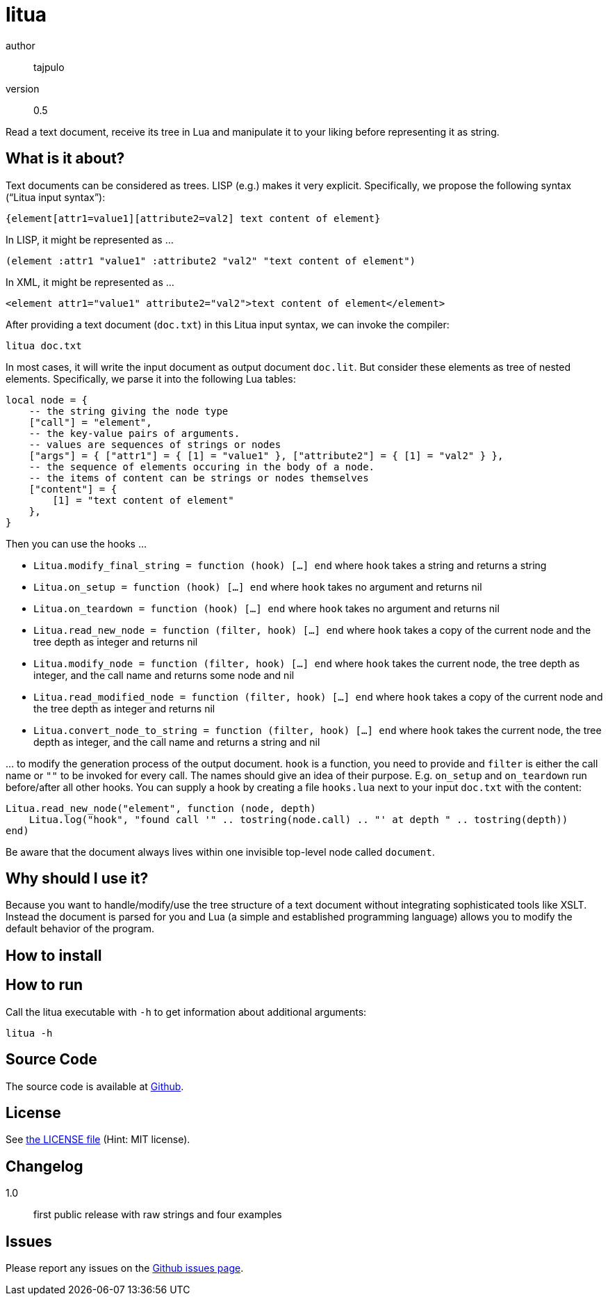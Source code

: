 = litua

author::
  tajpulo
version::
  0.5

Read a text document, receive its tree in Lua and manipulate it to your liking before representing it as string.

What is it about?
-----------------

Text documents can be considered as trees. LISP (e.g.) makes it very explicit. Specifically, we propose the following syntax (“Litua input syntax”):

----
{element[attr1=value1][attribute2=val2] text content of element}
----

In LISP, it might be represented as …

----
(element :attr1 "value1" :attribute2 "val2" "text content of element")
----

In XML, it might be represented as …

----
<element attr1="value1" attribute2="val2">text content of element</element>
----

After providing a text document (``doc.txt``) in this Litua input syntax, we can invoke the compiler:

----
litua doc.txt
----

In most cases, it will write the input document as output document ``doc.lit``.
But consider these elements as tree of nested elements. Specifically, we parse it into the following Lua tables:

[source,lua]
----
local node = {
    -- the string giving the node type
    ["call"] = "element",
    -- the key-value pairs of arguments.
    -- values are sequences of strings or nodes
    ["args"] = { ["attr1"] = { [1] = "value1" }, ["attribute2"] = { [1] = "val2" } },
    -- the sequence of elements occuring in the body of a node.
    -- the items of content can be strings or nodes themselves
    ["content"] = {
        [1] = "text content of element"
    },
}
----

Then you can use the hooks …

* ``Litua.modify_final_string = function (hook) […] end`` where ``hook`` takes a string and returns a string
* ``Litua.on_setup = function (hook) […] end`` where ``hook`` takes no argument and returns nil
* ``Litua.on_teardown = function (hook) […] end`` where ``hook`` takes no argument and returns nil
* ``Litua.read_new_node = function (filter, hook) […] end`` where ``hook`` takes a copy of the current node and the tree depth as integer and returns nil
* ``Litua.modify_node = function (filter, hook) […] end`` where ``hook`` takes the current node, the tree depth as integer, and the call name and returns some node and nil
* ``Litua.read_modified_node = function (filter, hook) […] end`` where ``hook`` takes a copy of the current node and the tree depth as integer and returns nil
* ``Litua.convert_node_to_string = function (filter, hook) […] end`` where ``hook`` takes the current node, the tree depth as integer, and the call name and returns a string and nil

… to modify the generation process of the output document. ``hook`` is a function, you need to provide and ``filter`` is either the call name or ``""`` to be invoked for every call. The names should give an idea of their purpose. E.g. ``on_setup`` and ``on_teardown`` run before/after all other hooks. You can supply a hook by creating a file ``hooks.lua`` next to your input ``doc.txt`` with the content:

[source,lua]
----
Litua.read_new_node("element", function (node, depth)
    Litua.log("hook", "found call '" .. tostring(node.call) .. "' at depth " .. tostring(depth))
end)
----

Be aware that the document always lives within one invisible top-level node called ``document``.

Why should I use it?
--------------------

Because you want to handle/modify/use the tree structure of a text document without integrating sophisticated tools like XSLT. Instead the document is parsed for you and Lua (a simple and established programming language) allows you to modify the default behavior of the program.

How to install
--------------


How to run
----------

Call the litua executable with ``-h`` to get information about additional arguments:

----
litua -h
----

Source Code
-----------

The source code is available at link:https://github.com/typho/litua[Github].

License
-------

See link:LICENSE[the LICENSE file] (Hint: MIT license).

Changelog
---------

1.0::
  first public release with raw strings and four examples

Issues
------

Please report any issues on the link:https://github.com/typho/litua/issues[Github issues page].